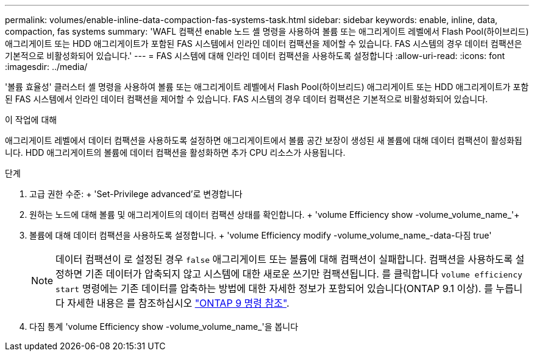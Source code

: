 ---
permalink: volumes/enable-inline-data-compaction-fas-systems-task.html 
sidebar: sidebar 
keywords: enable, inline, data, compaction, fas systems 
summary: 'WAFL 컴팩션 enable 노드 셸 명령을 사용하여 볼륨 또는 애그리게이트 레벨에서 Flash Pool(하이브리드) 애그리게이트 또는 HDD 애그리게이트가 포함된 FAS 시스템에서 인라인 데이터 컴팩션을 제어할 수 있습니다. FAS 시스템의 경우 데이터 컴팩션은 기본적으로 비활성화되어 있습니다.' 
---
= FAS 시스템에 대해 인라인 데이터 컴팩션을 사용하도록 설정합니다
:allow-uri-read: 
:icons: font
:imagesdir: ../media/


[role="lead"]
'볼륨 효율성' 클러스터 셸 명령을 사용하여 볼륨 또는 애그리게이트 레벨에서 Flash Pool(하이브리드) 애그리게이트 또는 HDD 애그리게이트가 포함된 FAS 시스템에서 인라인 데이터 컴팩션을 제어할 수 있습니다. FAS 시스템의 경우 데이터 컴팩션은 기본적으로 비활성화되어 있습니다.

.이 작업에 대해
애그리게이트 레벨에서 데이터 컴팩션을 사용하도록 설정하면 애그리게이트에서 볼륨 공간 보장이 생성된 새 볼륨에 대해 데이터 컴팩션이 활성화됩니다. HDD 애그리게이트의 볼륨에 데이터 컴팩션을 활성화하면 추가 CPU 리소스가 사용됩니다.

.단계
. 고급 권한 수준: + 'Set-Privilege advanced'로 변경합니다
. 원하는 노드에 대해 볼륨 및 애그리게이트의 데이터 컴팩션 상태를 확인합니다. + 'volume Efficiency show -volume_volume_name_'+
. 볼륨에 대해 데이터 컴팩션을 사용하도록 설정합니다. + 'volume Efficiency modify -volume_volume_name_-data-다짐 true'
+
[NOTE]
====
데이터 컴팩션이 로 설정된 경우 `false` 애그리게이트 또는 볼륨에 대해 컴팩션이 실패합니다. 컴팩션을 사용하도록 설정하면 기존 데이터가 압축되지 않고 시스템에 대한 새로운 쓰기만 컴팩션됩니다. 를 클릭합니다 `volume efficiency start` 명령에는 기존 데이터를 압축하는 방법에 대한 자세한 정보가 포함되어 있습니다(ONTAP 9.1 이상). 를 누릅니다
자세한 내용은 를 참조하십시오 link:http://docs.netapp.com/us-en/ontap-cli["ONTAP 9 명령 참조"^].

====
. 다짐 통계 'volume Efficiency show -volume_volume_name_'을 봅니다

